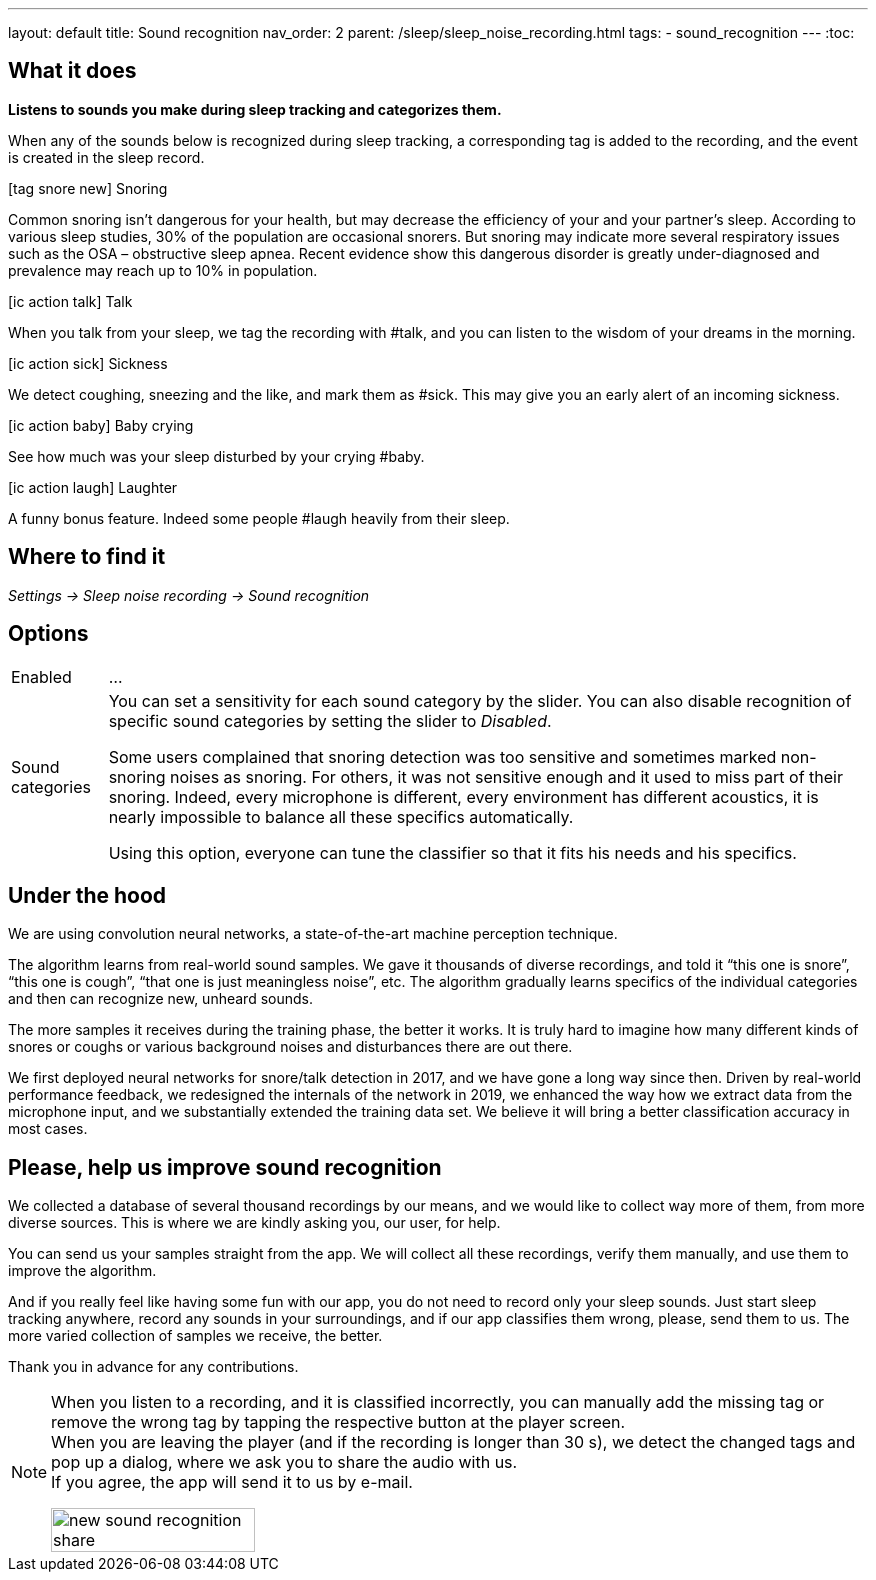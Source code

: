 ---
layout: default
title: Sound recognition
nav_order: 2
parent: /sleep/sleep_noise_recording.html
tags:
- sound_recognition
---
:toc:

## What it does
*Listens to sounds you make during sleep tracking and categorizes them.*

When any of the sounds below is recognized during sleep tracking, a corresponding tag is added to the recording, and the event is created in the sleep record.

icon:tag_snore_new[] Snoring

Common snoring isn’t dangerous for your health, but may decrease the efficiency of your and your partner’s sleep. According to various sleep studies, 30% of the population are occasional snorers. But snoring may indicate more several respiratory issues such as the OSA – obstructive sleep apnea. Recent evidence show this dangerous disorder is greatly under-diagnosed and prevalence may reach up to 10% in population.

icon:ic_action_talk[] Talk

When you talk from your sleep, we tag the recording with #talk, and you can listen to the wisdom of your dreams in the morning.

icon:ic_action_sick[] Sickness

We detect coughing, sneezing and the like, and mark them as #sick. This may give you an early alert of an incoming sickness.

icon:ic_action_baby[] Baby crying

See how much was your sleep disturbed by your crying #baby.

icon:ic_action_laugh[] Laughter

A funny bonus feature. Indeed some people #laugh heavily from their sleep.

## Where to find it
_Settings -> Sleep noise recording -> Sound recognition_

## Options
[horizontal]
Enabled:: ...
Sound categories:: You can set a sensitivity for each sound category by the slider. You can also disable recognition of specific sound categories by setting the slider to _Disabled_.
+
Some users complained that snoring detection was too sensitive and sometimes marked non-snoring noises as snoring. For others, it was not sensitive enough and it used to miss part of their snoring. Indeed, every microphone is different, every environment has different acoustics, it is nearly impossible to balance all these specifics automatically.
+
Using this option, everyone can tune the classifier so that it fits his needs and his specifics.

## Under the hood
We are using convolution neural networks, a state-of-the-art machine perception technique.

The algorithm learns from real-world sound samples. We gave it thousands of diverse recordings, and told it “this one is snore”, “this one is cough”, “that one is just meaningless noise”, etc. The algorithm gradually learns specifics of the individual categories and then can recognize new, unheard sounds.

The more samples it receives during the training phase, the better it works. It is truly hard to imagine how many different kinds of snores or coughs or various background noises and disturbances there are out there.

We first deployed neural networks for snore/talk detection in 2017, and we have gone a long way since then. Driven by real-world performance feedback, we redesigned the internals of the network in 2019, we enhanced the way how we extract data from the microphone input, and we substantially extended the training data set. We believe it will bring a better classification accuracy in most cases.

## Please, help us improve sound recognition
We collected a database of several thousand recordings by our means, and we would like to collect way more of them, from more diverse sources.  This is where we are kindly asking you, our user, for help.

You can send us your samples straight from the app. We will collect all these recordings, verify them manually, and use them to improve the algorithm.

And if you really feel like having some fun with our app, you do not need to record only your sleep sounds. Just start sleep tracking anywhere, record any sounds in your surroundings, and if our app classifies them wrong, please, send them to us. The more varied collection of samples we receive, the better.

Thank you in advance for any contributions.

[NOTE]
====
When you listen to a recording, and it is classified incorrectly, you can manually add the missing tag or remove the wrong tag by tapping the respective button at the player screen.
 +
When you are leaving the player (and if the recording is longer than 30 s), we detect the changed tags and pop up a dialog, where we ask you to share the audio with us.
 +
If you agree, the app will send it to us by e-mail.

[.text-center]
image::new_sound_recognition_share.png[width=50%]
====